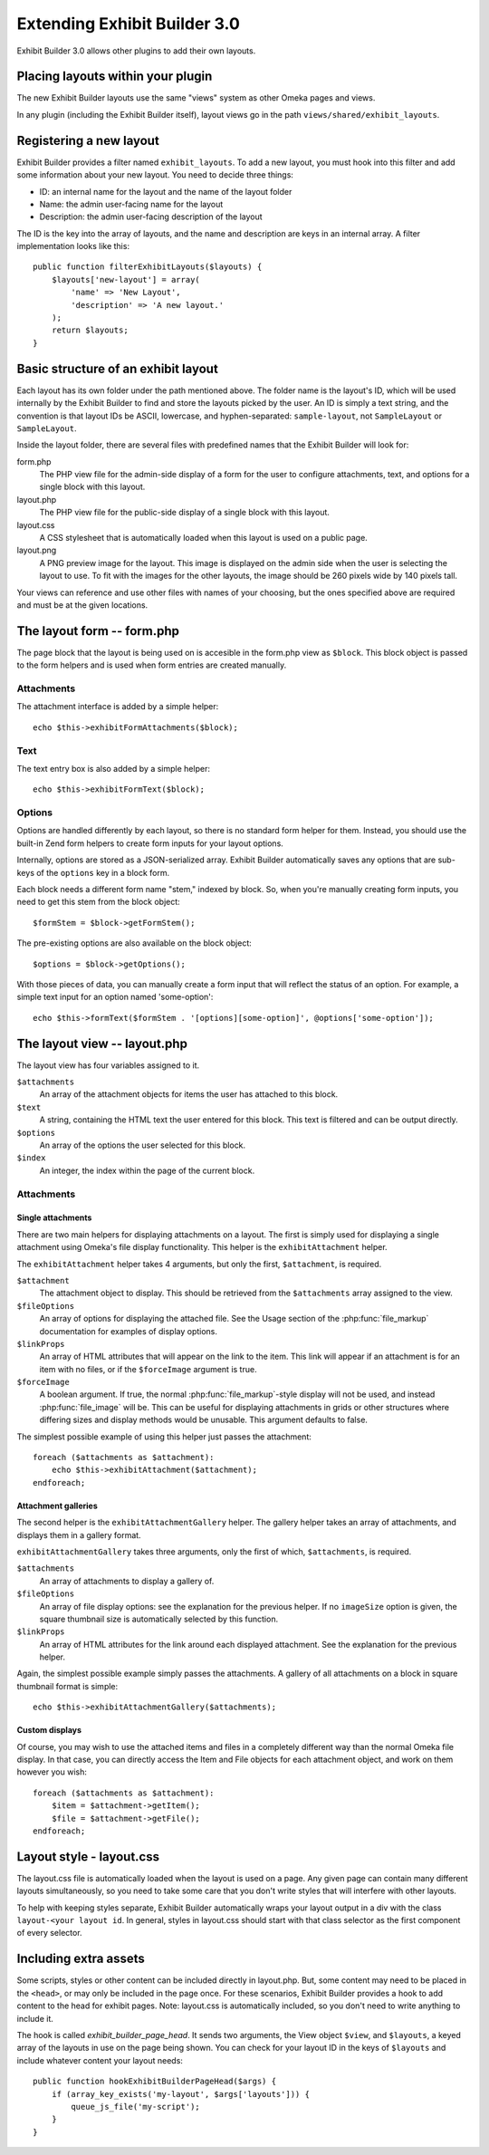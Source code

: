 #############################
Extending Exhibit Builder 3.0
#############################

Exhibit Builder 3.0 allows other plugins to add their own layouts.

**********************************
Placing layouts within your plugin
**********************************

The new Exhibit Builder layouts use the same "views" system as other Omeka
pages and views.

In any plugin (including the Exhibit Builder itself), layout views go in
the path ``views/shared/exhibit_layouts``.

************************
Registering a new layout
************************

Exhibit Builder provides a filter named ``exhibit_layouts``. To add a new
layout, you must hook into this filter and add some information about your
new layout. You need to decide three things:

- ID: an internal name for the layout and the name of the layout folder
- Name: the admin user-facing name for the layout
- Description: the admin user-facing description of the layout

The ID is the key into the array of layouts, and the name and description are
keys in an internal array. A filter implementation looks like this::

    public function filterExhibitLayouts($layouts) {
        $layouts['new-layout'] = array(
            'name' => 'New Layout',
            'description' => 'A new layout.'
        );
        return $layouts;
    }

************************************
Basic structure of an exhibit layout
************************************

Each layout has its own folder under the path mentioned above. The folder name
is the layout's ID, which will be used internally by the Exhibit Builder to find
and store the layouts picked by the user. An ID is simply a text string, and
the convention is that layout IDs be ASCII, lowercase, and hyphen-separated:
``sample-layout``, not ``SampleLayout`` or ``SampleLayout``.

Inside the layout folder, there are several files with predefined names that
the Exhibit Builder will look for:

form.php
    The PHP view file for the admin-side display of a form for the user to
    configure attachments, text, and options for a single block with this
    layout.

layout.php
    The PHP view file for the public-side display of a single block with this
    layout.

layout.css
    A CSS stylesheet that is automatically loaded when this layout is used on
    a public page.

layout.png
    A PNG preview image for the layout. This image is displayed on the admin
    side when the user is selecting the layout to use. To fit with the images
    for the other layouts, the image should be 260 pixels wide by 140 pixels
    tall.

Your views can reference and use other files with names of your choosing, but
the ones specified above are required and must be at the given locations.

***************************
The layout form -- form.php
***************************

The page block that the layout is being used on is accesible in the form.php
view as ``$block``. This block object is passed to the form helpers and is
used when form entries are created manually.

Attachments
-----------

The attachment interface is added by a simple helper::
    
    echo $this->exhibitFormAttachments($block);

Text
----

The text entry box is also added by a simple helper::

    echo $this->exhibitFormText($block);

Options
-------

Options are handled differently by each layout, so there is no standard form
helper for them. Instead, you should use the built-in Zend form helpers to
create form inputs for your layout options.

Internally, options are stored as a JSON-serialized array. Exhibit Builder
automatically saves any options that are sub-keys of the ``options`` key
in a block form.

Each block needs a different form name "stem," indexed by block. So, when
you're manually creating form inputs, you need to get this stem from the
block object::

    $formStem = $block->getFormStem();

The pre-existing options are also available on the block object::

    $options = $block->getOptions();

With those pieces of data, you can manually create a form input that will
reflect the status of an option. For example, a simple text input for 
an option named 'some-option'::

    echo $this->formText($formStem . '[options][some-option]', @options['some-option']);

*****************************
The layout view -- layout.php
*****************************

The layout view has four variables assigned to it.

``$attachments``
    An array of the attachment objects for items the user has attached to this
    block.

``$text``
    A string, containing the HTML text the user entered for this block. This
    text is filtered and can be output directly.

``$options``
    An array of the options the user selected for this block.

``$index``
    An integer, the index within the page of the current block.

Attachments
-----------

Single attachments
..................

There are two main helpers for displaying attachments on a layout. The first is
simply used for displaying a single attachment using Omeka's file display
functionality. This helper is the ``exhibitAttachment`` helper.

The ``exhibitAttachment`` helper takes 4 arguments, but only the first,
``$attachment``, is required.

``$attachment``
    The attachment object to display. This should be retrieved from the
    ``$attachments`` array assigned to the view.

``$fileOptions``
    An array of options for displaying the attached file. See the Usage section
    of the :php:func:`file_markup` documentation for examples of display options.

``$linkProps``
    An array of HTML attributes that will appear on the link to the item. This link
    will appear if an attachment is for an item with no files, or if the
    ``$forceImage`` argument is true.

``$forceImage``
    A boolean argument. If true, the normal :php:func:`file_markup`-style display
    will not be used, and instead :php:func:`file_image` will be. This can be
    useful for displaying attachments in grids or other structures where
    differing sizes and display methods would be unusable. This argument defaults
    to false.

The simplest possible example of using this helper just passes the attachment::
    
    foreach ($attachments as $attachment):
        echo $this->exhibitAttachment($attachment);
    endforeach;

Attachment galleries
....................

The second helper is the ``exhibitAttachmentGallery`` helper. The gallery helper
takes an array of attachments, and displays them in a gallery format.

``exhibitAttachmentGallery`` takes three arguments, only the first of which,
``$attachments``, is required.

``$attachments``
    An array of attachments to display a gallery of.

``$fileOptions``
    An array of file display options: see the explanation for the previous
    helper. If no ``imageSize`` option is given, the square thumbnail size
    is automatically selected by this function.

``$linkProps``
    An array of HTML attributes for the link around each displayed attachment.
    See the explanation for the previous helper.

Again, the simplest possible example simply passes the attachments. A gallery
of all attachments on a block in square thumbnail format is simple::

    echo $this->exhibitAttachmentGallery($attachments);

Custom displays
...............

Of course, you may wish to use the attached items and files in a
completely different way than the normal Omeka file display. In that
case, you can directly access the Item and File objects for each
attachment object, and work on them however you wish::

    foreach ($attachments as $attachment):
        $item = $attachment->getItem();
        $file = $attachment->getFile();
    endforeach;

*************************
Layout style - layout.css
*************************

The layout.css file is automatically loaded when the layout is used on a 
page. Any given page can contain many different layouts simultaneously, so
you need to take some care that you don't write styles that will interfere
with other layouts.

To help with keeping styles separate, Exhibit Builder automatically wraps
your layout output in a div with the class ``layout-<your layout id``. In
general, styles in layout.css should start with that class selector as the
first component of every selector.

**********************
Including extra assets
**********************

Some scripts, styles or other content can be included directly in layout.php.
But, some content may need to be placed in the ``<head>``, or may only be
included in the page once. For these scenarios, Exhibit Builder provides a
hook to add content to the head for exhibit pages. Note: layout.css is
automatically included, so you don't need to write anything to include it.

The hook is called `exhibit_builder_page_head`. It sends two arguments, the
View object ``$view``, and ``$layouts``, a keyed array of the layouts in use
on the page being shown. You can check for your layout ID in the keys of
``$layouts`` and include whatever content your layout needs::

    public function hookExhibitBuilderPageHead($args) {
        if (array_key_exists('my-layout', $args['layouts'])) {
            queue_js_file('my-script');
        }
    }
